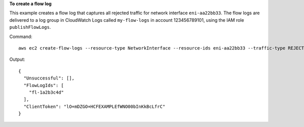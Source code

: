 **To create a flow log**

This example creates a flow log that captures all rejected traffic for network interface ``eni-aa22bb33``. The flow logs are delivered to a log group in CloudWatch Logs called ``my-flow-logs`` in account 123456789101, using the IAM role ``publishFlowLogs``.

Command::

  aws ec2 create-flow-logs --resource-type NetworkInterface --resource-ids eni-aa22bb33 --traffic-type REJECT --log-group-name my-flow-logs --deliver-logs-permission-arn arn:aws:iam::123456789101:role/publishFlowLogs

Output::

  {
    "Unsuccessful": [], 
    "FlowLogIds": [
      "fl-1a2b3c4d"
    ], 
    "ClientToken": "lO+mDZGO+HCFEXAMPLEfWNO00bInKkBcLfrC"
  }